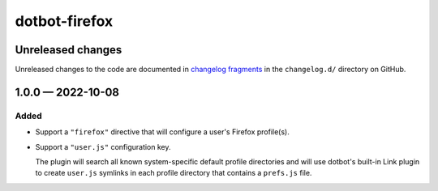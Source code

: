 dotbot-firefox
##############

Unreleased changes
==================

Unreleased changes to the code are documented in
`changelog fragments <https://github.com/kurtmckee/dotbot-firefox/tree/main/changelog.d/>`_
in the ``changelog.d/`` directory on GitHub.

..  scriv-insert-here

.. _changelog-1.0.0:

1.0.0 — 2022-10-08
==================

Added
-----

-   Support a ``"firefox"`` directive that will configure a user's Firefox profile(s).
-   Support a ``"user.js"`` configuration key.

    The plugin will search all known system-specific default profile directories
    and will use dotbot's built-in Link plugin to create ``user.js`` symlinks
    in each profile directory that contains a ``prefs.js`` file.
